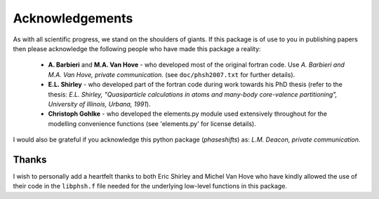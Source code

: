 .. _acknowledgements:

****************
Acknowledgements
****************

As with all scientific progress, we stand on the shoulders of giants. If this
package is of use to you in publishing papers then please acknowledge the
following people who have made this package a reality:

 - **A. Barbieri** and **M.A. Van Hove** - who developed most of the original
   fortran code. Use *A. Barbieri and M.A. Van Hove, private communication.*
   (see ``doc/phsh2007.txt`` for further details).

 - **E.L. Shirley** - who developed part of the fortran code during work towards his
   PhD thesis (refer to the thesis: *E.L. Shirley, "Quasiparticle calculations in
   atoms and many-body core-valence partitioning", University of Illinois, Urbana, 1991*).

 - **Christoph Gohlke** - who developed the elements.py module used extensively throughout
   for the modelling convenience functions (see 'elements.py' for license details).

I would also be grateful if you acknowledge this python package (*phaseshifts*) as:
*L.M. Deacon, private communication.*


Thanks
======

I wish to personally add a heartfelt thanks to both Eric Shirley and Michel Van Hove
who have kindly allowed the use of their code in the ``libphsh.f`` file needed for the
underlying low-level functions in this package.
